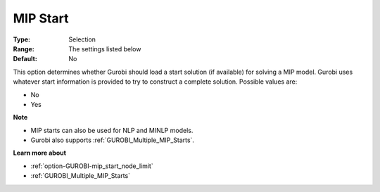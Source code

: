 .. _option-GUROBI-mip_start:


MIP Start
=========



:Type:	Selection	
:Range:	The settings listed below	
:Default:	No	



This option determines whether Gurobi should load a start solution (if available) for solving a MIP model. Gurobi uses whatever start information is provided to try to construct a complete solution. Possible values are:



*	No
*	Yes




**Note** 

*	MIP starts can also be used for NLP and MINLP models.
*	Gurobi also supports :ref:`GUROBI_Multiple_MIP_Starts`.




**Learn more about** 

*	:ref:`option-GUROBI-mip_start_node_limit` 
*	:ref:`GUROBI_Multiple_MIP_Starts` 
